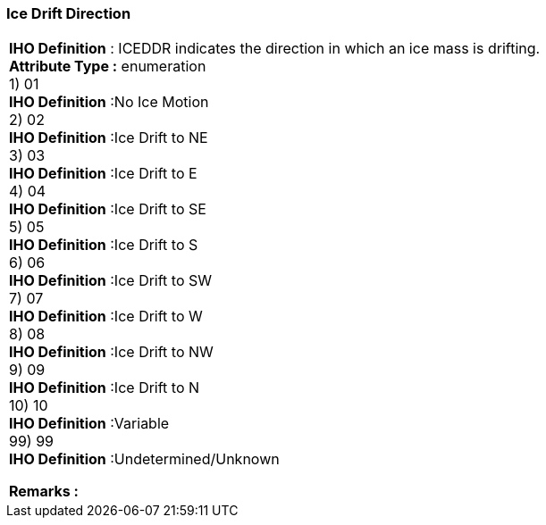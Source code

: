 [[sec-iceDriftDirection]]
=== Ice Drift Direction
[cols="a",options="headers"]
|===
a|[underline]#**IHO Definition** :# ICEDDR indicates the direction in which an ice mass is drifting. + 
[underline]#** Attribute Type :**# enumeration + 
1) 01 + 
[underline]#**IHO Definition**# :No Ice Motion + 
2) 02 + 
[underline]#**IHO Definition**# :Ice Drift to NE + 
3) 03 + 
[underline]#**IHO Definition**# :Ice Drift to E + 
4) 04 + 
[underline]#**IHO Definition**# :Ice Drift to SE + 
5) 05 + 
[underline]#**IHO Definition**# :Ice Drift to S + 
6) 06 + 
[underline]#**IHO Definition**# :Ice Drift to SW + 
7) 07 + 
[underline]#**IHO Definition**# :Ice Drift to W + 
8) 08 + 
[underline]#**IHO Definition**# :Ice Drift to NW + 
9) 09 + 
[underline]#**IHO Definition**# :Ice Drift to N + 
10) 10 + 
[underline]#**IHO Definition**# :Variable + 
99) 99 + 
[underline]#**IHO Definition**# :Undetermined/Unknown + 
 
[underline]#** Remarks :**#  + 
|===
